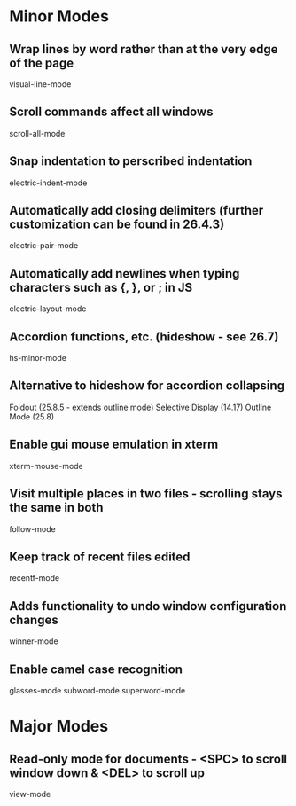 * Minor Modes

** Wrap lines by word rather than at the very edge of the page
   visual-line-mode

** Scroll commands affect all windows
   scroll-all-mode

** Snap indentation to perscribed indentation
   electric-indent-mode

** Automatically add closing delimiters (further customization can be found in 26.4.3)
	 electric-pair-mode

** Automatically add newlines when typing characters such as {, }, or ; in JS
	 electric-layout-mode

** Accordion functions, etc. (hideshow - see 26.7)
	 hs-minor-mode

** Alternative to hideshow for accordion collapsing
	 Foldout (25.8.5 - extends outline mode)
	 Selective Display (14.17)
	 Outline Mode (25.8)

** Enable gui mouse emulation in xterm
   xterm-mouse-mode

** Visit multiple places in two files - scrolling stays the same in both
   follow-mode

** Keep track of recent files edited
   recentf-mode

** Adds functionality to undo window configuration changes
   winner-mode

** Enable camel case recognition
	 glasses-mode
	 subword-mode
	 superword-mode


* Major Modes

** Read-only mode for documents - <SPC> to scroll window down & <DEL> to scroll up
   view-mode
